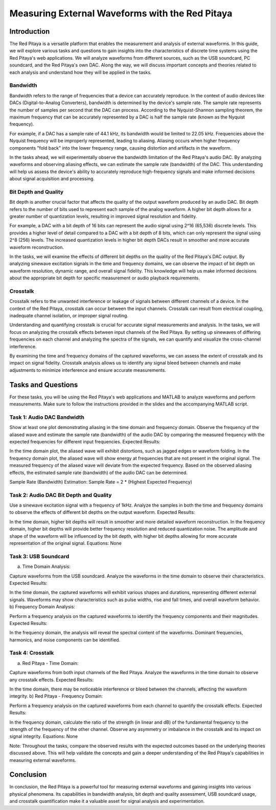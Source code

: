#########################################################
Measuring External Waveforms with the Red Pitaya
#########################################################

===================
Introduction
===================
The Red Pitaya is a versatile platform that enables the measurement and analysis of external waveforms. In this guide, we will explore various tasks and questions to gain insights into the characteristics of discrete time systems using the Red Pitaya's web applications. We will analyze waveforms from different sources, such as the USB soundcard, PC soundcard, and the Red Pitaya's own DAC. Along the way, we will discuss important concepts and theories related to each analysis and understand how they will be applied in the tasks.

Bandwidth
===================
Bandwidth refers to the range of frequencies that a device can accurately reproduce. In the context of audio devices like DACs (Digital-to-Analog Converters), bandwidth is determined by the device's sample rate. The sample rate represents the number of samples per second that the DAC can process. According to the Nyquist-Shannon sampling theorem, the maximum frequency that can be accurately represented by a DAC is half the sample rate (known as the Nyquist frequency).

For example, if a DAC has a sample rate of 44.1 kHz, its bandwidth would be limited to 22.05 kHz. Frequencies above the Nyquist frequency will be improperly represented, leading to aliasing. Aliasing occurs when higher frequency components "fold back" into the lower frequency range, causing distortion and artifacts in the waveform.

In the tasks ahead, we will experimentally observe the bandwidth limitation of the Red Pitaya's audio DAC. By analyzing waveforms and observing aliasing effects, we can estimate the sample rate (bandwidth) of the DAC. This understanding will help us assess the device's ability to accurately reproduce high-frequency signals and make informed decisions about signal acquisition and processing.

Bit Depth and Quality
===================
Bit depth is another crucial factor that affects the quality of the output waveform produced by an audio DAC. Bit depth refers to the number of bits used to represent each sample of the analog waveform. A higher bit depth allows for a greater number of quantization levels, resulting in improved signal resolution and fidelity.

For example, a DAC with a bit depth of 16 bits can represent the audio signal using 2^16 (65,536) discrete levels. This provides a higher level of detail compared to a DAC with a bit depth of 8 bits, which can only represent the signal using 2^8 (256) levels. The increased quantization levels in higher bit depth DACs result in smoother and more accurate waveform reconstruction.

In the tasks, we will examine the effects of different bit depths on the quality of the Red Pitaya's DAC output. By analyzing sinewave excitation signals in the time and frequency domains, we can observe the impact of bit depth on waveform resolution, dynamic range, and overall signal fidelity. This knowledge will help us make informed decisions about the appropriate bit depth for specific measurement or audio playback requirements.

Crosstalk
===================
Crosstalk refers to the unwanted interference or leakage of signals between different channels of a device. In the context of the Red Pitaya, crosstalk can occur between the input channels. Crosstalk can result from electrical coupling, inadequate channel isolation, or improper signal routing.

Understanding and quantifying crosstalk is crucial for accurate signal measurements and analysis. In the tasks, we will focus on analyzing the crosstalk effects between input channels of the Red Pitaya. By setting up sinewaves of differing frequencies on each channel and analyzing the spectra of the signals, we can quantify and visualize the cross-channel interference.

By examining the time and frequency domains of the captured waveforms, we can assess the extent of crosstalk and its impact on signal fidelity. Crosstalk analysis allows us to identify any signal bleed between channels and make adjustments to minimize interference and ensure accurate measurements.

===================
Tasks and Questions
===================
For these tasks, you will be using the Red Pitaya's web applications and MATLAB to analyze waveforms and perform measurements. Make sure to follow the instructions provided in the slides and the accompanying MATLAB script.

Task 1: Audio DAC Bandwidth
===================
Show at least one plot demonstrating aliasing in the time domain and frequency domain.
Observe the frequency of the aliased wave and estimate the sample rate (bandwidth) of the audio DAC by comparing the measured frequency with the expected frequencies for different input frequencies.
Expected Results:

In the time domain plot, the aliased wave will exhibit distortions, such as jagged edges or waveform folding.
In the frequency domain plot, the aliased wave will show energy at frequencies that are not present in the original signal.
The measured frequency of the aliased wave will deviate from the expected frequency.
Based on the observed aliasing effects, the estimated sample rate (bandwidth) of the audio DAC can be determined.

Sample Rate (Bandwidth) Estimation: Sample Rate = 2 * (Highest Expected Frequency)

Task 2: Audio DAC Bit Depth and Quality
===================
Use a sinewave excitation signal with a frequency of 1kHz.
Analyze the samples in both the time and frequency domains to observe the effects of different bit depths on the output waveform.
Expected Results:

In the time domain, higher bit depths will result in smoother and more detailed waveform reconstruction.
In the frequency domain, higher bit depths will provide better frequency resolution and reduced quantization noise.
The amplitude and shape of the waveform will be influenced by the bit depth, with higher bit depths allowing for more accurate representation of the original signal.
Equations: None

Task 3: USB Soundcard
===================
a) Time Domain Analysis:

Capture waveforms from the USB soundcard.
Analyze the waveforms in the time domain to observe their characteristics.
Expected Results:

In the time domain, the captured waveforms will exhibit various shapes and durations, representing different external signals.
Waveforms may show characteristics such as pulse widths, rise and fall times, and overall waveform behavior.
b) Frequency Domain Analysis:

Perform a frequency analysis on the captured waveforms to identify the frequency components and their magnitudes.
Expected Results:

In the frequency domain, the analysis will reveal the spectral content of the waveforms.
Dominant frequencies, harmonics, and noise components can be identified.

Task 4: Crosstalk
===================
a) Red Pitaya - Time Domain:

Capture waveforms from both input channels of the Red Pitaya.
Analyze the waveforms in the time domain to observe any crosstalk effects.
Expected Results:

In the time domain, there may be noticeable interference or bleed between the channels, affecting the waveform integrity.
b) Red Pitaya - Frequency Domain:

Perform a frequency analysis on the captured waveforms from each channel to quantify the crosstalk effects.
Expected Results:

In the frequency domain, calculate the ratio of the strength (in linear and dB) of the fundamental frequency to the strength of the frequency of the other channel.
Observe any asymmetry or imbalance in the crosstalk and its impact on signal integrity.
Equations: None

Note: Throughout the tasks, compare the observed results with the expected outcomes based on the underlying theories discussed above. This will help validate the concepts and gain a deeper understanding of the Red Pitaya's capabilities in measuring external waveforms.

=================
Conclusion
=================
In conclusion, the Red Pitaya is a powerful tool for measuring external waveforms and gaining insights into various physical phenomena. Its capabilities in bandwidth analysis, bit depth and quality assessment, USB soundcard usage, and crosstalk quantification make it a valuable asset for signal analysis and experimentation.
